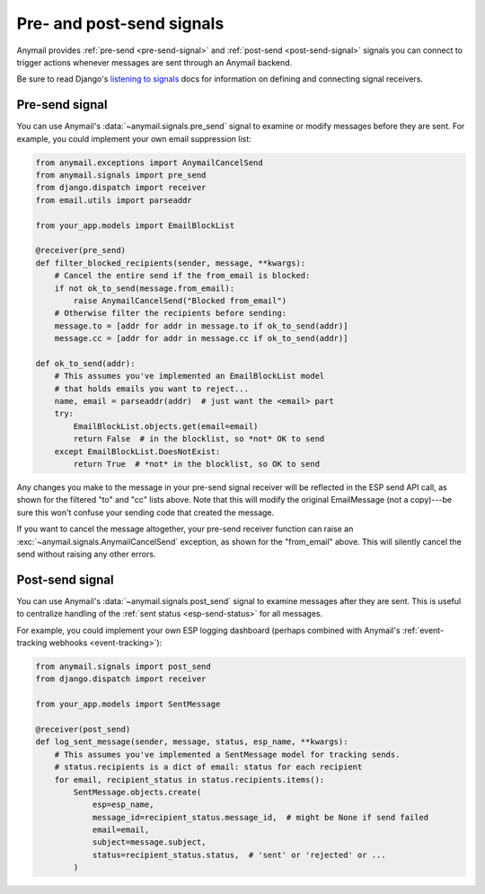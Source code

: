 .. _signals:

Pre- and post-send signals
==========================

Anymail provides :ref:`pre-send <pre-send-signal>` and :ref:`post-send <post-send-signal>`
signals you can connect to trigger actions whenever messages are sent through an Anymail backend.

Be sure to read Django's `listening to signals`_ docs for information on defining
and connecting signal receivers.

.. _listening to signals:
    https://docs.djangoproject.com/en/stable/topics/signals/#listening-to-signals


.. _pre-send-signal:

Pre-send signal
---------------

You can use Anymail's :data:`~anymail.signals.pre_send` signal to examine
or modify messages before they are sent.
For example, you could implement your own email suppression list:

.. code-block:: python

    from anymail.exceptions import AnymailCancelSend
    from anymail.signals import pre_send
    from django.dispatch import receiver
    from email.utils import parseaddr

    from your_app.models import EmailBlockList

    @receiver(pre_send)
    def filter_blocked_recipients(sender, message, **kwargs):
        # Cancel the entire send if the from_email is blocked:
        if not ok_to_send(message.from_email):
            raise AnymailCancelSend("Blocked from_email")
        # Otherwise filter the recipients before sending:
        message.to = [addr for addr in message.to if ok_to_send(addr)]
        message.cc = [addr for addr in message.cc if ok_to_send(addr)]

    def ok_to_send(addr):
        # This assumes you've implemented an EmailBlockList model
        # that holds emails you want to reject...
        name, email = parseaddr(addr)  # just want the <email> part
        try:
            EmailBlockList.objects.get(email=email)
            return False  # in the blocklist, so *not* OK to send
        except EmailBlockList.DoesNotExist:
            return True  # *not* in the blocklist, so OK to send

Any changes you make to the message in your pre-send signal receiver
will be reflected in the ESP send API call, as shown for the filtered
"to" and "cc" lists above. Note that this will modify the original
EmailMessage (not a copy)---be sure this won't confuse your sending
code that created the message.

If you want to cancel the message altogether, your pre-send receiver
function can raise an :exc:`~anymail.signals.AnymailCancelSend` exception,
as shown for the "from_email" above. This will silently cancel the send
without raising any other errors.


.. data:: anymail.signals.pre_send

    Signal delivered before each EmailMessage is sent.

    Your pre_send receiver must be a function with this signature:

    .. function:: def my_pre_send_handler(sender, message, esp_name, **kwargs):

       (You can name it anything you want.)

       :param class sender:
           The Anymail backend class processing the message.
           This parameter is required by Django's signal mechanism,
           and despite the name has nothing to do with the *email message's* sender.
           (You generally won't need to examine this parameter.)
       :param ~django.core.mail.EmailMessage message:
           The message being sent. If your receiver modifies the message, those
           changes will be reflected in the ESP send call.
       :param str esp_name:
           The name of the ESP backend in use (e.g., "SendGrid" or "Mailgun").
       :param \**kwargs:
           Required by Django's signal mechanism (to support future extensions).
       :raises:
           :exc:`anymail.exceptions.AnymailCancelSend` if your receiver wants
           to cancel this message without causing errors or interrupting a batch send.



.. _post-send-signal:

Post-send signal
----------------

You can use Anymail's :data:`~anymail.signals.post_send` signal to examine
messages after they are sent. This is useful to centralize handling of
the :ref:`sent status <esp-send-status>` for all messages.

For example, you could implement your own ESP logging dashboard
(perhaps combined with Anymail's :ref:`event-tracking webhooks <event-tracking>`):

.. code-block:: python

    from anymail.signals import post_send
    from django.dispatch import receiver

    from your_app.models import SentMessage

    @receiver(post_send)
    def log_sent_message(sender, message, status, esp_name, **kwargs):
        # This assumes you've implemented a SentMessage model for tracking sends.
        # status.recipients is a dict of email: status for each recipient
        for email, recipient_status in status.recipients.items():
            SentMessage.objects.create(
                esp=esp_name,
                message_id=recipient_status.message_id,  # might be None if send failed
                email=email,
                subject=message.subject,
                status=recipient_status.status,  # 'sent' or 'rejected' or ...
            )


.. data:: anymail.signals.post_send

    Signal delivered after each EmailMessage is sent.

    If you register multiple post-send receivers, Anymail will ensure that
    all of them are called, even if one raises an error.

    Your post_send receiver must be a function with this signature:

    .. function:: def my_post_send_handler(sender, message, status, esp_name, **kwargs):

       (You can name it anything you want.)

       :param class sender:
           The Anymail backend class processing the message.
           This parameter is required by Django's signal mechanism,
           and despite the name has nothing to do with the *email message's* sender.
           (You generally won't need to examine this parameter.)
       :param ~django.core.mail.EmailMessage message:
           The message that was sent. You should not modify this in a post-send receiver.
       :param ~anymail.message.AnymailStatus status:
           The normalized response from the ESP send call. (Also available as
           :attr:`message.anymail_status <anymail.message.AnymailMessage.anymail_status>`.)
       :param str esp_name:
           The name of the ESP backend in use (e.g., "SendGrid" or "Mailgun").
       :param \**kwargs:
           Required by Django's signal mechanism (to support future extensions).
